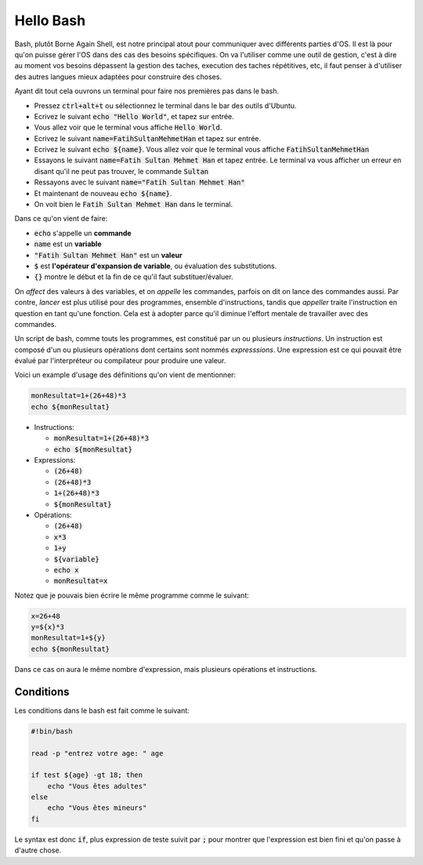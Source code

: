 ###########
Hello Bash
###########

Bash, plutôt Borne Again Shell, est notre principal atout pour communiquer
avec différents parties d'OS. Il est là pour qu'on puisse gérer l'OS dans des
cas des besoins spécifiques. On va l'utiliser comme une outil de gestion,
c'est à dire au moment vos besoins dépassent la gestion des taches,
execution des taches répétitives, etc, il faut penser à d'utiliser des autres
langues mieux adaptées pour construire des choses. 


Ayant dit tout cela ouvrons un terminal pour faire nos premières pas dans le
bash.

- Pressez :code:`ctrl+alt+t` ou sélectionnez le terminal dans le bar des
  outils d'Ubuntu.

- Ecrivez le suivant :code:`echo "Hello World"`, et tapez sur entrée.

- Vous allez voir que le terminal vous affiche :code:`Hello World`.

- Ecrivez le suivant :code:`name=FatihSultanMehmetHan` et tapez sur entrée.

- Ecrivez le suivant :code:`echo ${name}`. Vous allez voir que le terminal vous
  affiche :code:`FatihSultanMehmetHan`

- Essayons le suivant :code:`name=Fatih Sultan Mehmet Han` et tapez entrée.
  Le terminal va vous afficher un erreur en disant qu'il ne peut pas trouver,
  le commande :code:`Sultan`

- Ressayons avec le suivant :code:`name="Fatih Sultan Mehmet Han"`

- Et maintenant de nouveau :code:`echo ${name}`.

- On voit bien le :code:`Fatih Sultan Mehmet Han` dans le terminal.


Dans ce qu'on vient de faire:

- :code:`echo` s'appelle un **commande**
- :code:`name` est un **variable**
- :code:`"Fatih Sultan Mehmet Han"` est un **valeur**
- :code:`$` est **l'opérateur d'expansion de variable**, ou évaluation des
  substitutions.
- :code:`{}` montre le début et la fin de ce qu'il faut substituer/évaluer.
  
On *affect* des valeurs à des variables, et on *appelle* les commandes, parfois on
dit on lance des commandes aussi. Par contre, `lancer` est plus utilisé pour
des programmes, ensemble d'instructions, tandis que `appeller` traite
l'instruction en question en tant qu'une fonction. Cela est à adopter parce
qu'il diminue l'effort mentale de travailler avec des commandes.

Un script de bash, comme touts les programmes, est constitué par un ou
plusieurs *instructions*. Un instruction est composé d'un ou plusieurs
opérations dont certains sont nommés *expresssions*. Une expression est ce qui
pouvait être évalué par l'interpréteur ou compilateur pour produire une
valeur.

Voici un example d'usage des définitions qu'on vient de mentionner:

.. code:: bash

    monResultat=1+(26+48)*3
    echo ${monResultat}


- Instructions: 

  - :code:`monResultat=1+(26+48)*3`
  - :code:`echo ${monResultat}`

- Expressions:

  - :code:`(26+48)`
  - :code:`(26+48)*3`
  - :code:`1+(26+48)*3`
  - :code:`${monResultat}`

- Opérations:

  - :code:`(26+48)`
  - :code:`x*3`
  - :code:`1+y`
  - :code:`${variable}`
  - :code:`echo x`
  - :code:`monResultat=x`

Notez que je pouvais bien écrire le même programme comme le suivant:

.. code:: bash

    x=26+48
    y=${x}*3
    monResultat=1+${y}
    echo ${monResultat}

Dans ce cas on aura le même nombre d'expression, mais plusieurs opérations
et instructions.

Conditions
-----------

Les conditions dans le bash est fait comme le suivant:

.. code:: bash

    #!bin/bash

    read -p "entrez votre age: " age

    if test ${age} -gt 18; then
        echo "Vous êtes adultes"
    else
        echo "Vous êtes mineurs"
    fi

Le syntax est donc :code:`if`, plus expression de teste suivit par :code:`;`
pour montrer que l'expression est bien fini et qu'on passe à d'autre chose.
